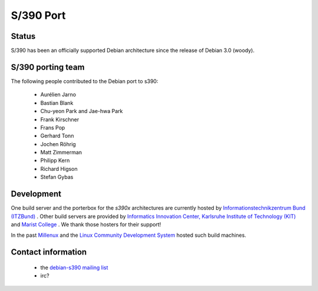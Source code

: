 ===============================================================
S/390 Port
===============================================================

Status
===============================================================
S/390 has been an officially supported Debian architecture
since the release of Debian 3.0 (woody).


S/390 porting team
===============================================================
The following people contributed to the Debian port to s390:

 * Aurélien Jarno
 * Bastian Blank
 * Chu-yeon Park and Jae-hwa Park
 * Frank Kirschner
 * Frans Pop
 * Gerhard Tonn
 * Jochen Röhrig
 * Matt Zimmerman
 * Philipp Kern
 * Richard Higson
 * Stefan Gybas


Development
===============================================================

One build server and the porterbox for the *s390x* architectures are
currently hosted by `Informationstechnikzentrum Bund (ITZBund) <https://www.itzbund.de/>`_ .
Other build servers are provided by 
`Informatics Innovation Center, Karlsruhe Institute of Technology (KIT) <http://www.iic.kit.edu>`_
and `Marist College <https://www.marist.edu/>`_ .
We thank those hosters for their support!

In the past `Millenux <http://www.millenux.de/>`_ and the
`Linux Community Development System <https://www-03.ibm.com/systems/z/os/linux/support/community.html>`_
hosted such build machines.


Contact information
===============================================================
 
 * the `debian-s390 mailing list <https://lists.debian.org/debian-s390/>`_
 * irc?

